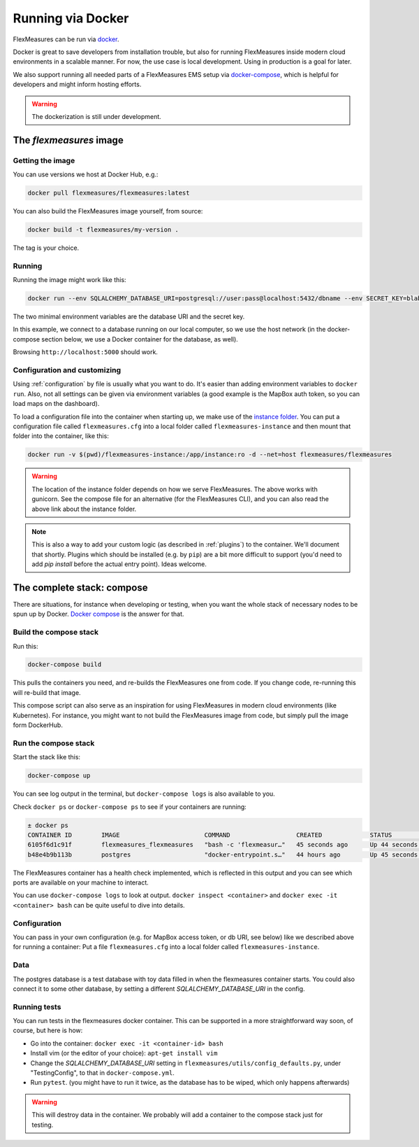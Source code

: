 .. docker:

Running via Docker
======================

FlexMeasures can be run via `docker <https://hub.docker.com/repository/docker/flexmeasures/flexmeasures>`_.

Docker is great to save developers from installation trouble, but also for running FlexMeasures inside modern cloud environments in a scalable manner.
For now, the use case is local development. Using in production is a goal for later.

We also support running all needed parts of a FlexMeasures EMS setup via `docker-compose <https://docs.docker.com/compose/>`_, which is helpful for developers and might inform hosting efforts. 

.. warning:: The dockerization is still under development.


The `flexmeasures` image
-----------------------------------

Getting the image
^^^^^^^^^^^^^^^^^^^^^^^^^

You can use versions we host at Docker Hub, e.g.:

.. code-block:: bash

    docker pull flexmeasures/flexmeasures:latest


You can also build the FlexMeasures image yourself, from source:

.. code-block:: bash

    docker build -t flexmeasures/my-version . 

The tag is your choice.


Running
^^^^^^^^^^^

Running the image might work like this:

.. code-block:: bash

    docker run --env SQLALCHEMY_DATABASE_URI=postgresql://user:pass@localhost:5432/dbname --env SECRET_KEY=blabla -d --net=host flexmeasures/flexmeasures

The two minimal environment variables are the database URI and the secret key.

In this example, we connect to a database running on our local computer, so we use the host network (in the docker-compose section below, we use a Docker container for the database, as well).

Browsing ``http://localhost:5000`` should work.


Configuration and customizing
^^^^^^^^^^^^^^^^^^^^^^^^^^^^^^

Using :ref:`configuration` by file is usually what you want to do. It's easier than adding environment variables to ``docker run``. Also, not all settings can be given via environment variables (a good example is the MapBox auth token, so you can load maps on the dashboard).

To load a configuration file into the container when starting up, we make use of the `instance folder <https://flask.palletsprojects.com/en/2.1.x/config/#instance-folders>`_. You can put a configuration file called ``flexmeasures.cfg`` into a local folder called ``flexmeasures-instance`` and then mount that folder into the container, like this:

.. code-block:: bash

    docker run -v $(pwd)/flexmeasures-instance:/app/instance:ro -d --net=host flexmeasures/flexmeasures

.. warning:: The location of the instance folder depends on how we serve FlexMeasures. The above works with gunicorn. See the compose file for an alternative (for the FlexMeasures CLI), and you can also read the above link about the instance folder.

.. note:: This is also a way to add your custom logic (as described in :ref:`plugins`) to the container. We'll document that shortly. Plugins which should be installed (e.g. by ``pip``) are a bit more difficult to support (you'd need to add `pip install` before the actual entry point). Ideas welcome. 


The complete stack: compose
--------------------------

There are situations, for instance when developing or testing, when you want the whole stack of necessary nodes to be spun up by Docker. `Docker compose <https://docs.docker.com/compose/>`_ is the answer for that.


Build the compose stack
^^^^^^^^^^^^^^^^^

Run this:

.. code-block:: bash

    docker-compose build

This pulls the containers you need, and re-builds the FlexMeasures one from code. If you change code, re-running this will re-build that image.

This compose script can also serve as an inspiration for using FlexMeasures in modern cloud environments (like Kubernetes). For instance, you might want to not build the FlexMeasures image from code, but simply pull the image form DockerHub.

.. todo:: This stack runs FlexMeasures, but misses the background worker aspect. For this, we'll add a redis node and one additional FlexMeasures node, which runs a worker as entry point instead (see `issue 418<https://github.com/FlexMeasures/flexmeasures/issues/418>`_).


Run the compose stack
^^^^^^^^^^^^^^^^^^^^^^

Start the stack like this:

.. code-block:: bash

    docker-compose up

You can see log output in the terminal, but ``docker-compose logs`` is also available to you.

Check ``docker ps`` or ``docker-compose ps`` to see if your containers are running:


.. code-block:: console

    ± docker ps
    CONTAINER ID        IMAGE                       COMMAND                  CREATED             STATUS                    PORTS                    NAMES
    6105f6d1c91f        flexmeasures_flexmeasures   "bash -c 'flexmeasur…"   45 seconds ago      Up 44 seconds (healthy)   0.0.0.0:5000->5000/tcp   flexmeasures_flexmeasures_1
    b48e4b9b113b        postgres                    "docker-entrypoint.s…"   44 hours ago        Up 45 seconds             5432/tcp                 flexmeasures_dev-db_1


The FlexMeasures container has a health check implemented, which is reflected in this output and you can see which ports are available on your machine to interact.

You can use ``docker-compose logs`` to look at output. ``docker inspect <container>`` and ``docker exec -it <container> bash`` can be quite useful to dive into details. 

.. todo:: We should provide a way to test that this is working, e.g. a list of steps. Document this, but also include that in our tsc/Release list (as a test step to see if Dockerization still works, plus a publish step for the released version).


Configuration
^^^^^^^^^^^^^^

You can pass in your own configuration (e.g. for MapBox access token, or db URI, see below) like we described above for running a container: Put a file ``flexmeasures.cfg`` into a local folder called ``flexmeasures-instance``.


Data
^^^^^^

The postgres database is a test database with toy data filled in when the flexmeasures container starts.
You could also connect it to some other database, by setting a different `SQLALCHEMY_DATABASE_URI` in the config. 


Running tests
^^^^^^^^^^^^^^

You can run tests in the flexmeasures docker container. This can be supported in a more straightforward way soon, of course, but here is how:

- Go into the container: ``docker exec -it <container-id> bash``
- Install vim (or the editor of your choice): ``apt-get install vim``
- Change the `SQLALCHEMY_DATABASE_URI` setting in ``flexmeasures/utils/config_defaults.py``, under "TestingConfig", to that in ``docker-compose.yml``.
- Run ``pytest``. (you might have to run it twice, as the database has to be wiped, which only happens afterwards)

.. warning:: This will destroy data in the container. We probably will add a container to the compose stack just for testing.